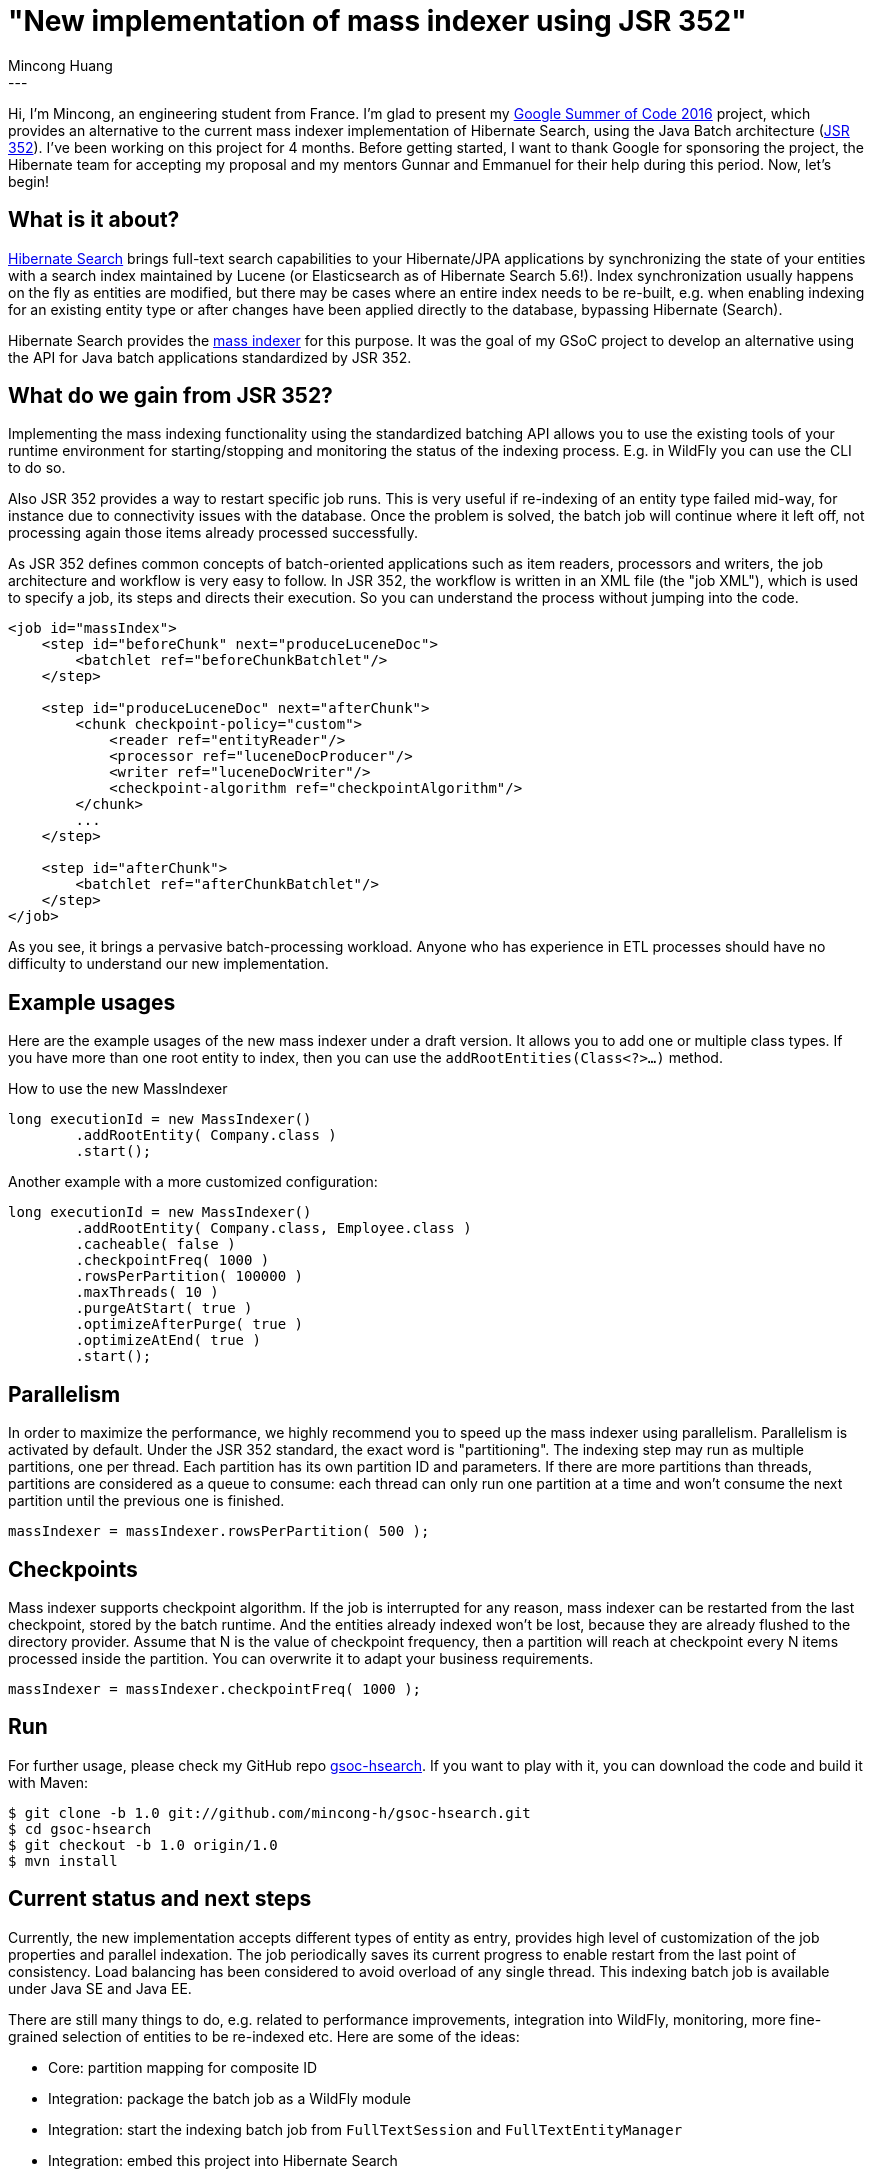 = "New implementation of mass indexer using JSR 352"
Mincong Huang
:icons: font
:awestruct-tags: [ "Hibernate Search", "Discussions" ]
:awestruct-layout: blog-post
---

Hi, I'm Mincong, an engineering student from France. I'm glad to present my
https://developers.google.com/open-source/gsoc/[Google Summer of Code 2016] project, which provides an alternative to the
current mass indexer implementation of Hibernate Search, using the Java Batch architecture
(https://jcp.org/en/jsr/detail?id=352[JSR 352]). I've been working on this
project for 4 months. Before getting started, I want to thank Google for
sponsoring the project, the Hibernate team for accepting my proposal and my
mentors Gunnar and Emmanuel for their help during this period. Now, let's
begin!

== What is it about?

http://hibernate.org/search/[Hibernate Search] brings full-text search
capabilities to your Hibernate/JPA applications by synchronizing the state of 
your entities with a search index maintained by Lucene (or Elasticsearch as of
Hibernate Search 5.6!). Index synchronization usually happens on the fly as
entities are modified, but there may be cases where an entire index needs to be
re-built, e.g. when enabling indexing for an existing entity type or after
changes have been applied directly to the database, bypassing Hibernate
(Search).

Hibernate Search provides the https://docs.jboss.org/hibernate/stable/search/reference/en-US/html_single/#search-batchindex[mass indexer]
for this purpose. It was the goal of my GSoC
project to develop an alternative using the API for Java batch
applications standardized by JSR 352.

== What do we gain from JSR 352?

Implementing the mass indexing functionality using the standardized batching
API allows you to use the existing tools of your runtime environment for
starting/stopping and monitoring the status of the indexing process. E.g. in
WildFly you can use the CLI to do so.

Also JSR 352 provides a way to restart specific job runs. This is
very useful if re-indexing of an entity type failed mid-way, for instance due to
connectivity issues with the database. Once the problem is solved, the batch
job will continue where it left off, not processing again those items already
processed successfully.

As JSR 352 defines common concepts of batch-oriented applications such as item
readers, processors and writers, the job architecture and workflow is very
easy to follow. In JSR 352, the workflow is written in an XML file (the "job XML"), which is
used to specify a job, its steps and directs their execution. So you can
understand the process without jumping into the code.

[source, xml]
----
<job id="massIndex">
    <step id="beforeChunk" next="produceLuceneDoc">
        <batchlet ref="beforeChunkBatchlet"/>
    </step>

    <step id="produceLuceneDoc" next="afterChunk">
        <chunk checkpoint-policy="custom">
            <reader ref="entityReader"/>
            <processor ref="luceneDocProducer"/>
            <writer ref="luceneDocWriter"/>
            <checkpoint-algorithm ref="checkpointAlgorithm"/>
        </chunk>
        ...
    </step>

    <step id="afterChunk">
        <batchlet ref="afterChunkBatchlet"/>
    </step>
</job>
----

As you see, it brings a pervasive batch-processing workload. Anyone who has
experience in ETL processes should have no difficulty to understand our new
implementation.

== Example usages

Here are the example usages of the new mass indexer under a draft version. It
allows you to add one or multiple class types. If you have more than one root
entity to index, then you can use the `addRootEntities(Class<?>...)` method. 

[source, java]
.How to use the new MassIndexer
----
long executionId = new MassIndexer()
        .addRootEntity( Company.class )
        .start();
----

[source, java]
.Another example with a more customized configuration:
----
long executionId = new MassIndexer()
        .addRootEntity( Company.class, Employee.class )
        .cacheable( false )
        .checkpointFreq( 1000 )
        .rowsPerPartition( 100000 )
        .maxThreads( 10 )
        .purgeAtStart( true )
        .optimizeAfterPurge( true )
        .optimizeAtEnd( true )
        .start();
----

== Parallelism

In order to maximize the performance, we highly recommend you to speed up the
mass indexer using parallelism. Parallelism is activated by default. Under the
JSR 352 standard, the exact word is "partitioning". The indexing step may run
as multiple partitions, one per thread. Each partition has its own partition ID
and parameters. If there are more partitions than threads, partitions are
considered as a queue to consume: each thread can only run one partition at a
time and won't consume the next partition until the previous one is finished.

[source, java]
----
massIndexer = massIndexer.rowsPerPartition( 500 );
----

== Checkpoints

Mass indexer supports checkpoint algorithm. If the job is interrupted for any
reason, mass indexer can be restarted from the last checkpoint, stored by the
batch runtime. And the entities already indexed won't be lost, because they are
already flushed to the directory provider. Assume that N is the value of
checkpoint frequency, then a partition will reach at checkpoint every N items
processed inside the partition. You can overwrite it to adapt your business
requirements.

[source, java]
----
massIndexer = massIndexer.checkpointFreq( 1000 );
----

== Run

For further usage, please check my GitHub repo
https://github.com/mincong-h/gsoc-hsearch/tree/1.0[gsoc-hsearch]. If you want
to play with it, you can download the code and build it with Maven: 

[source]
----
$ git clone -b 1.0 git://github.com/mincong-h/gsoc-hsearch.git
$ cd gsoc-hsearch
$ git checkout -b 1.0 origin/1.0
$ mvn install
----

== Current status and next steps

Currently, the new implementation accepts different types of entity as entry,
provides high level of customization of the job properties and parallel
indexation. The job periodically saves its current
progress to enable restart from the last point of consistency. Load balancing
has been considered to avoid overload of any single thread. This indexing batch
job is available under Java SE and Java EE.

There are still many things to do, e.g. related to  performance improvements,
integration into WildFly, monitoring, more fine-grained selection of entities
to be re-indexed etc. Here are some of the ideas:

- Core: partition mapping for composite ID
- Integration: package the batch job as a WildFly module
- Integration: start the indexing batch job from `FullTextSession` and `FullTextEntityManager`
- Integration: embed this project into Hibernate Search
- Monitoring: enhance the basic monitoring, e.g. progress status for restarted job
- Performance: Ensure a great performance of this implementation

These tasks are tracked as GitHub issues, you can check the complete TODO list
https://github.com/mincong-h/gsoc-hsearch/issues?q=is%3Aissue+is%3Aopen+label%3ATODO[here]. 

== Feedback

If you are using Hibernate Search and ever wished for a more standardized
approach to mass indexing, this project clearly is for you.

We still need to apply some improvements and polishing before integrating it as
a module into the Hibernate Search core code base, but any bug reports or
comments on the project will be very helpful. So please give it a try and let
us know about your feedback. Just drop a comment below or raise an issue on
https://github.com/mincong-h/gsoc-hsearch/issues[GitHub].

Looking forward to hearing from you!
